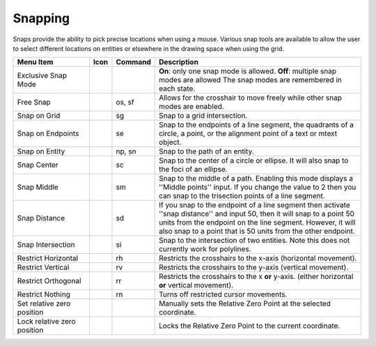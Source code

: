 .. User Manual, LibreCAD v2.2.x


.. _snaps:

Snapping
========

Snaps provide the ability to pick precise locations when using a mouse.  Various snap tools are available to allow the user to select different locations on entities or elsewhere in the drawing space when using the grid.

.. csv-table:: 
   :header: "Menu Item", "Icon", "Command", "Description"
   :widths: 40, 10, 20, 110

    "Exclusive Snap Mode", |icon01|, "", "**On**: only one snap mode is allowed.  **Off**: multiple snap modes are allowed The snap modes are remembered in each state."
    "Free Snap", |icon02|, "os, sf", "Allows for the crosshair to move freely while other snap modes are enabled."
    "Snap on Grid", |icon03|, "sg", "Snap to a grid intersection."
    "Snap on Endpoints", |icon04|, "se", "Snap to the endpoints of a line segment, the quadrants of a circle, a point, or the alignment point of a text or mtext object."
    "Snap on Entity", |icon05|, "np, sn", "Snap to the path of an entity."
    "Snap Center", |icon06|, "sc", "Snap to the center of a circle or ellipse. It will also snap to the foci of an ellipse."
    "Snap Middle", |icon07|, "sm", "Snap to the middle of a path. Enabling this mode displays a ''Middle points'' input. If you change the value to 2 then you can snap to the trisection points of a line segment."
    "Snap Distance", |icon08|, "sd", "If you snap to the endpoint of a line segment then activate ''snap distance'' and input 50, then it will snap to a point 50 units from the endpoint on the line segment. However, it will also snap to a point that is 50 units from the other endpoint."
    "Snap Intersection", |icon09|, "si", "Snap to the intersection of two entities. Note this does not currently work for polylines."
    "Restrict Horizontal", |icon10|, "rh", "Restricts the crosshairs to the x-axis (horizontal movement)."
    "Restrict Vertical", |icon11|, "rv", "Restricts the crosshairs to the y-axis  (vertical movement)."
    "Restrict Orthogonal", |icon12|, "rr", "Restricts the crosshairs to the x **or** y-axis. (either horizontal **or** vertical movement)."
    "Restrict Nothing", , "rn", "Turns off restricted cursor movements."
    "Set relative zero position", |icon13|, "", "Manually sets the Relative Zero Point at the selected coordinate."
    "Lock relative zero position", |icon14|, "", "Locks the Relative Zero Point to the current coordinate."


..  Icon mapping:

.. icon00
.. |icon01| image:: /images/icons/exclusive.svg
            :height: 24
            :width: 24
.. |icon02| image:: /images/icons/snap_free.svg
            :height: 24
            :width: 24
.. |icon03| image:: /images/icons/snap_grid.svg
            :height: 24
            :width: 24
.. |icon04| image:: /images/icons/snap_endpoints.svg
            :height: 24
            :width: 24
.. |icon05| image:: /images/icons/snap_free.svg
            :height: 24
            :width: 24
.. |icon06| image:: /images/icons/snap_center.svg
            :height: 24
            :width: 24
.. |icon07| image:: /images/icons/snap_middle.svg
            :height: 24
            :width: 24
.. |icon08| image:: /images/icons/snap_distance.svg
            :height: 24
            :width: 24
.. |icon09| image:: /images/icons/snap_intersection.svg
            :height: 24
            :width: 24
.. |icon10| image:: /images/icons/restr_hor.svg
            :height: 24
            :width: 24
.. |icon11| image:: /images/icons/restr_ver.svg
            :height: 24
            :width: 24
.. |icon12| image:: /images/icons/restr_ortho.svg
            :height: 24
            :width: 24
.. |icon13| image:: /images/icons/set_rel_zero.svg
            :height: 24
            :width: 24
.. |icon14| image:: /images/icons/lock_rel_zero.svg
            :height: 24
            :width: 24
.. icon15

